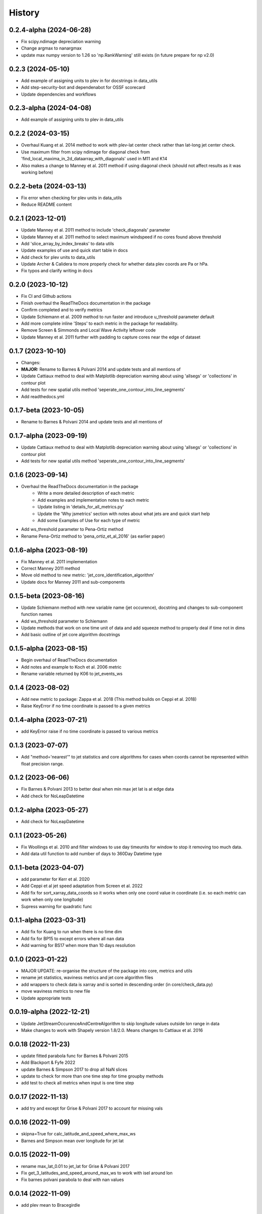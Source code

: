 =======
History
=======

0.2.4-alpha (2024-06-28)
-------------------------
* Fix scipy.ndimage depreciation warning
* Change argmax to nanargmax
* update max numpy version to 1.26 so 'np.RankWarning' still exists (in future prepare for np v2.0)

0.2.3 (2024-05-10)
-------------------------
* Add example of assigning units to plev in for docstrings in data_utils
* Add step-security-bot and dependenabot for OSSF scorecard
* Update dependencies and workflows


0.2.3-alpha (2024-04-08)
-------------------------
* Add example of assigning units to plev in data_utils

0.2.2 (2024-03-15)
-------------------------
* Overhaul Kuang et al. 2014 method to work with plev-lat center check rather than lat-long jet center check.
* Use maximum filter from scipy ndimage for diagonal check from 'find_local_maxima_in_2d_dataarray_with_diagonals' used in M11 and K14
* Also makes a change to Manney et al. 2011 method if using diagonal check (should not affect results as it was working before)


0.2.2-beta (2024-03-13)
-------------------------
* Fix error when checking for plev units in data_utils
* Reduce README content


0.2.1 (2023-12-01)
-------------------------
* Update Manney et al. 2011 method to include 'check_diagonals' parameter
* Update Manney et al. 2011 method to select maximum windspeed if no cores found above threshold
* Add 'slice_array_by_index_breaks' to data utils
* Update examples of use and quick start table in docs
* Add check for plev units to data_utils
* Update Archer & Calidera to more properly check for whether data plev coords are Pa or hPa.
* Fix typos and clarify writing in docs


0.2.0 (2023-10-12)
-------------------------
* Fix CI and Github actions
* Finish overhaul the ReadTheDocs documentation in the package
* Confirm completed and to verify metrics
* Update Schiemann et al. 2009 method to run faster and introduce u_threshold parameter default
* Add more complete inline 'Steps' to each metric in the package for readability.
* Remove Screen & Simmonds and Local Wave Activity leftover code
* Update Manney et al. 2011 further with padding to capture cores near the edge of dataset

0.1.7 (2023-10-10)
-------------------------
* Changes:
* **MAJOR:** Rename to Barnes & Polvani 2014 and update tests and all mentions of
* Update Cattiaux method to deal with Matplotlib depreciation warning about using 'allsegs' or 'collections' in contour plot
* Add tests for new spatial utils method 'seperate_one_contour_into_line_segments'
* Add readthedocs.yml

0.1.7-beta (2023-10-05)
-------------------------
* Rename to Barnes & Polvani 2014 and update tests and all mentions of

0.1.7-alpha (2023-09-19)
-------------------------
* Update Cattiaux method to deal with Matplotlib depreciation warning about using 'allsegs' or 'collections' in contour plot
* Add tests for new spatial utils method 'seperate_one_contour_into_line_segments'

0.1.6 (2023-09-14)
-------------------------
* Overhaul the ReadTheDocs documentation in the package
    * Write a more detailed description of each metric
    * Add examples and implementation notes to each metric
    * Update listing in 'details_for_all_metrics.py'
    * Update the 'Why jsmetrics' section with notes about what jets are and quick start help
    * Add some Examples of Use for each type of metric
* Add ws_threshold parameter to Pena-Ortiz method
* Rename Pena-Ortiz method to 'pena_ortiz_et_al_2016' (as earlier paper)

0.1.6-alpha (2023-08-19)
-------------------------
* Fix Manney et al. 2011 implementation
* Correct Manney 2011 method
* Move old method to new metric: 'jet_core_identification_algorithm'
* Update docs for Manney 2011 and sub-components

0.1.5-beta (2023-08-16)
-------------------------
* Update Schiemann method with new variable name (jet occurence), docstring and changes to sub-component function names
* Add ws_threshold parameter to Schiemann
* Update methods that work on one time unit of data and add squeeze method to properly deal if time not in dims
* Add basic outline of jet core algorithm docstrings

0.1.5-alpha (2023-08-15)
-------------------------
* Begin overhaul of ReadTheDocs documentation
* Add notes and example to Koch et al. 2006 metric
* Rename variable returned by K06 to jet_events_ws

0.1.4 (2023-08-02)
-------------------------
* Add new metric to package: Zappa et al. 2018 (This method builds on Ceppi et al. 2018)
* Raise KeyError if no time coordinate is passed to a given metrics

0.1.4-alpha (2023-07-21)
-------------------------
* add KeyError raise if no time coordinate is passed to various metrics

0.1.3 (2023-07-07)
-------------------------
* Add "method='nearest'" to jet statistics and core algorithms for cases when coords cannot be represented within float precision range.

0.1.2 (2023-06-06)
-------------------------
* Fix  Barnes & Polvani 2013 to better deal when min max jet lat is at edge data
* Add check for NoLeapDatetime

0.1.2-alpha (2023-05-27)
-------------------------
* Add check for NoLeapDatetime

0.1.1 (2023-05-26)
-------------------------
* Fix Woollings et al. 2010 and filter windows to use day timeunits for window to stop it removing too much data.
* Add data util function to add number of days to 360Day Datetime type

0.1.1-beta (2023-04-07)
-------------------------
* add parameter for Kerr et al. 2020
* Add Ceppi et al jet speed adaptation from Screen et al. 2022
* Add fix for sort_xarray_data_coords so it works when only one coord value in coordinate (i.e. so each metric can work when only one longitude)
* Supress warning for quadratic func


0.1.1-alpha (2023-03-31)
-------------------------
* Add fix for Kuang to run when there is no time dim
* Add fix for BP15 to except errors where all nan data
* Add warning for BS17 when more than 10 days resolution

0.1.0 (2023-01-22)
-------------------------
* MAJOR UPDATE: re-organise the structure of the package into core, metrics and utils
* rename jet statistics, waviness metrics and jet core algorithm files
* add wrappers to check data is xarray and is sorted in descending order (in core/check_data.py)
* move waviness metrics to new file
* Update appropriate tests

0.0.19-alpha (2022-12-21)
-------------------------
* Update JetStreamOccurenceAndCentreAlgorithm to skip longitude values outside lon range in data
* Make changes to work with Shapely version 1.8/2.0. Means changes to Cattiaux et al. 2016

0.0.18 (2022-11-23)
-------------------------
* update fitted parabola func for Barnes & Polvani 2015
* Add Blackport & Fyfe 2022
* update Barnes & Simpson 2017 to drop all NaN slices
* update to check for more than one time step for time groupby methods
* add test to check all metrics when input is one time step

0.0.17 (2022-11-13)
-------------------------
* add try and except for Grise & Polvani 2017 to account for missing vals

0.0.16 (2022-11-09)
-------------------------
* skipna=True for calc_latitude_and_speed_where_max_ws
* Barnes and Simpson mean over longitude for jet lat

0.0.15 (2022-11-09)
-------------------------
* rename max_lat_0.01 to jet_lat for Grise & Polvani 2017
* Fix get_3_latitudes_and_speed_around_max_ws to work with isel around lon
* Fix barnes polvani parabola to deal with nan values

0.0.14 (2022-11-09)
-------------------------
* add plev mean to Bracegirdle

0.0.14-alpha (2022-10-25)
-------------------------
* update Pena Ortiz so that it returns monthyear and by day local wind maxima
* remove make_empty_local_wind_maxima_data func
* Fix CI
* Add millibars to get_all_hPa_list

0.0.13 (2022-10-19)
-------------------------
* fix workflow for publish to PyPi and TestPyPi

0.0.12 (2022-10-19)
-------------------------
* fix kuang to work for southern hemisphere as well
* add workflow for publish to PyPi

0.0.12-alpha (2022-10-18)
-------------------------
* Update calc_latitude_and_speed_where_max_ws to use numpy methods
* Fix Barnes and Simpson 2017 method so it runs on each longitude

0.0.11 (2022-09-15)
-------------------------
* Update and fix the JetStreamOccurenceAndCentreAlgorithm method for Kuang
* Change LICENSE
* Upload to Zenodo

0.0.10 (2022-08-21)
-------------------
* First release to pypi
* Clean up rst docs

0.0.9 (2022-08-16)
------------------
* Finish tests
* Remove TODOs
* Outline metric_verification notebooks
* Improve docs

0.0.8 (2022-07-18)
------------------
* Format the readme
* seperate metrics into metrics and algorithms
* Reorder and write better docstrings for the utils files
* Update year on LICENSE

0.0.7-beta (2022-06-30)
-----------------------
* swap 'plev' and 'lat' in manney_et_al_2011 method so that it groups cores better
* rename 'sinouisity' to 'sinuosity'

0.0.7-alpha (2022-06-10)
------------------------
* update spatial_utils with lazy method for guessing bounds and assuming a regular grid (func is "_standardise_diffs_by_making_all_most_common_diff")
* update Pena-Ortiz method to seperate into subtropical and polar front jet
* remove prints from windspeed utils
* rename bp13 jet lat

0.0.6 (2022-06-09)
------------------
* add Barnes & Polvani 2015
* add Kerr et al. 2020
* add nearest method function to general utils
* Speed up Ceppi and fix integration method within (still need to verify)
* Add spatial utils for grid cell m2 method

0.0.6-beta (2022-05-31)
-----------------------
* Fix 'get_latitude_and_speed_where_max_ws_at_reduced_resolution' with check for np.nans

0.0.6-alpha (2022-05-25)
------------------------
* add Barnes & Polvani 2013
* Fix 'get_latitude_and_speed_where_max_ws' so it can take one value
* Fix Barnes & Simpson 2017 and Woollings et al. 2010 and change name of col
* Fix Barnes & Polvani neighbouring lats  and speed

0.0.5 (2022-05-23)
------------------
* add Barnes & Simpson 2017
* Update 'get_latitude_and_speed_where_max_ws' function
* Update calc_mass_weighted wind

BIG CHANGES
^^^^^^^^^^^
* Change the 'get_latitude_and_speed_where_max_ws' function to take abs() max -> will mean that negative u-wind values can be considered the jet lat


0.0.5-beta (2022-05-03)
-----------------------
* update Woollings et al. 2010 with seasonal cycle
* update metric details dict with 'plev_units' argument
* fix archer and caldiera call to mass weighted ws (STILL TODO: better plev understanding)

0.0.5-alpha (2022-04-24)
------------------------
* add metric verification notebooks

0.0.4-beta (2022-02-09)
-----------------------
* add description, name and DOI to metric details dict

0.0.4-alpha (2022-01-26)
------------------------
* remove Docker
* remove get data scripts

0.0.3-gamma (2022-01-14)
------------------------
* remove python 3.6 compatibility
* update environment yml (still broken)

0.0.3-beta (2022-01-14)
-----------------------
* Use real part from fourier filter to Woollings and its tests

0.0.3-alpha (2022-01-14)
------------------------
* Remove main and experiment related files (moved to another directory so this one is cleaner)

0.0.2 (2022-01-10)
------------------
* First release on github

0.0.2-beta (2022-01-10)
-----------------------

* Add docstrings to all metrics and sub-components

0.0.2-alpha (2022-01-04)
------------------------

* Add docstrings to Archer & Calidera metric

0.0.1 (2022-01-04)
------------------

* Allow jsmetric to call jetstream_metrics and utils

0.0.1-beta (2021-12-30)
-----------------------

* Add currently existing metrics
